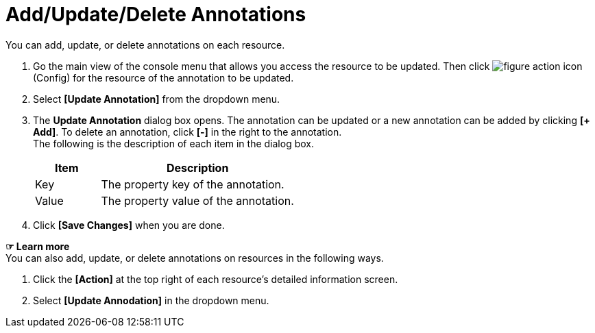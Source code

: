 = Add/Update/Delete Annotations

You can add, update, or delete annotations on each resource. 

. Go the main view of the console menu that allows you access the resource to be updated. Then click image:../images/figure_action_icon.png[]
(Config) for the resource of the annotation to be updated. 
. Select **[Update Annotation]** from the dropdown menu.
. The *Update Annotation* dialog box opens. The annotation can be updated or a new annotation can be added by clicking **[+ Add]**. To delete an annotation, click *[-]* in the right to the annotation. +
The following is the description of each item in the dialog box.
+
[width="100%",options="header", cols="1,3"]
|====================
|Item|Description
|Key|The property key of the annotation.
|Value|The property value of the annotation.
|====================
. Click *[Save Changes]* when you are done. 

*☞ Learn more* +
You can also add, update, or delete annotations on resources in the following ways.

. Click the *[Action]* at the top right of each resource's detailed information screen.
. Select **[Update Annodation]** in the dropdown menu. 